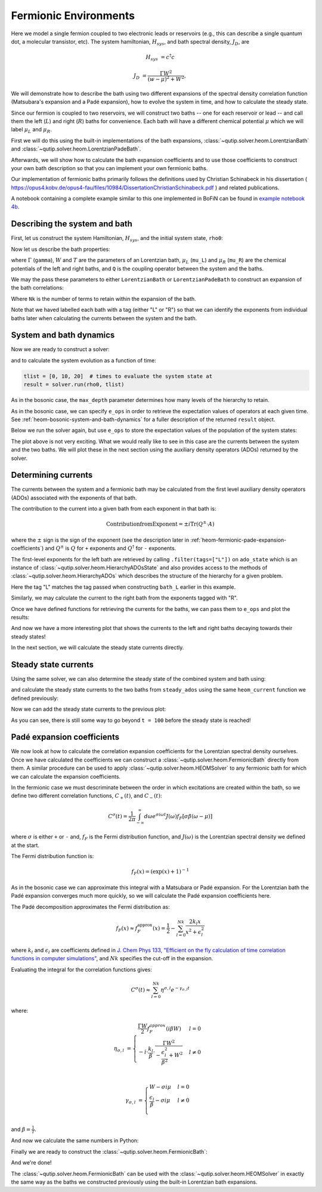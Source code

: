######################
Fermionic Environments
######################

Here we model a single fermion coupled to two electronic leads or reservoirs
(e.g.,  this can describe a single quantum dot, a molecular transistor, etc).
The system hamiltonian, :math:`H_{sys}`, and bath spectral density, :math:`J_D`,
are

.. math::

    H_{sys} &= c^{\dagger} c

    J_D &= \frac{\Gamma W^2}{(w - \mu)^2 + W^2},

We will demonstrate how to describe the bath using two different expansions
of the spectral density correlation function (Matsubara's expansion and
a Padé expansion), how to evolve the system in time, and how to calculate
the steady state.

Since our fermion is coupled to two reservoirs, we will construct two baths --
one for each reservoir or lead -- and call them the left (:math:`L`) and right
(:math:`R`) baths for convenience. Each bath will have a different chemical
potential :math:`\mu` which we will label :math:`\mu_L` and :math:`\mu_R`.

First we will do this using the built-in implementations of the bath expansions,
:class:`~qutip.solver.heom.LorentzianBath` and
:class:`~qutip.solver.heom.LorentzianPadeBath`.

Afterwards, we will show how to calculate the bath expansion coefficients and to
use those coefficients to construct your own bath description so that you can
implement your own fermionic baths.

Our implementation of fermionic baths primarily follows the definitions used by
Christian Schinabeck in his dissertation (
https://opus4.kobv.de/opus4-fau/files/10984/DissertationChristianSchinabeck.pdf
) and related publications.

A notebook containing a complete example similar to this one implemented in
BoFiN can be found in `example notebook 4b
<https://github.com/tehruhn/bofin/blob/main/examples/example-4b-fermions-single-impurity-model.ipynb>`__.


Describing the system and bath
------------------------------

First, let us construct the system Hamiltonian, :math:`H_{sys}`, and the initial
system state, ``rho0``:

.. plot::
    :context: reset
    :nofigs:

    from qutip import basis, destroy

    # The system Hamiltonian:
    e1 = 1.  # site energy
    H_sys = e1 * destroy(2).dag() * destroy(2)

    # Initial state of the system:
    rho0 = basis(2,0) * basis(2,0).dag()

Now let us describe the bath properties:

.. plot::
    :context:
    :nofigs:

    # Shared bath properties:
    gamma = 0.01   # coupling strength
    W = 1.0  # cut-off
    T = 0.025851991  # temperature
    beta = 1. / T

    # Chemical potentials for the two baths:
    mu_L = 1.
    mu_R = -1.

    # System-bath coupling operator:
    Q = destroy(2)

where :math:`\Gamma` (``gamma``), :math:`W` and :math:`T` are the parameters of
an Lorentzian bath, :math:`\mu_L` (``mu_L``) and :math:`\mu_R` (``mu_R``) are
the chemical potentials of the left and right baths, and ``Q`` is the coupling
operator between the system and the baths.

We may the pass these parameters to either ``LorentzianBath`` or
``LorentzianPadeBath`` to construct an expansion of the bath correlations:

.. plot::
    :context:
    :nofigs:

    from qutip.solver.heom import LorentzianBath
    from qutip.solver.heom import LorentzianPadeBath

    # Number of expansion terms to retain:
    Nk = 2

    # Matsubara expansion:
    bath_L = LorentzianBath(Q, gamma, W, mu_L, T, Nk, tag="L")
    bath_R = LorentzianBath(Q, gamma, W, mu_R, T, Nk, tag="R")

    # Padé expansion:
    bath_L = LorentzianPadeBath(Q, gamma, W, mu_L, T, Nk, tag="L")
    bath_R = LorentzianPadeBath(Q, gamma, W, mu_R, T, Nk, tag="R")

Where ``Nk`` is the number of terms to retain within the expansion of the
bath.

Note that we haved labelled each bath with a tag (either "L" or "R") so that
we can identify the exponents from individual baths later when calculating
the currents between the system and the bath.


System and bath dynamics
------------------------

Now we are ready to construct a solver:

.. plot::
    :context:
    :nofigs:

    from qutip.solver.heom import HEOMSolver

    max_depth = 5  # maximum hierarchy depth to retain
    options = {"nsteps": 15_000}
    baths = [bath_L, bath_R]

    solver = HEOMSolver(H_sys, baths, max_depth=max_depth, options=options)

and to calculate the system evolution as a function of time:

.. code-block:: python

    tlist = [0, 10, 20]  # times to evaluate the system state at
    result = solver.run(rho0, tlist)

As in the bosonic case, the ``max_depth`` parameter determines how many levels
of the hierarchy to retain.

As in the bosonic case, we can specify ``e_ops`` in order to retrieve the
expectation values of operators at each given time. See
:ref:`heom-bosonic-system-and-bath-dynamics` for a fuller description of
the returned ``result`` object.

Below we run the solver again, but use ``e_ops`` to store the expectation
values of the population of the system states:

.. plot::
    :context:

    # Define the operators that measure the populations of the two
    # system states:
    P11p = basis(2,0) * basis(2,0).dag()
    P22p = basis(2,1) * basis(2,1).dag()

    # Run the solver:
    tlist = np.linspace(0, 500, 101)
    result = solver.run(rho0, tlist, e_ops={"11": P11p, "22": P22p})

    # Plot the results:
    fig, axes = plt.subplots(1, 1, sharex=True, figsize=(8,8))
    axes.plot(result.times, result.e_data["11"], 'b', linewidth=2, label="P11")
    axes.plot(result.times, result.e_data["22"], 'r', linewidth=2, label="P22")
    axes.set_xlabel(r't', fontsize=28)
    axes.legend(loc=0, fontsize=12)

The plot above is not very exciting. What we would really like to see in
this case are the currents between the system and the two baths. We will plot
these in the next section using the auxiliary density operators (ADOs)
returned by the solver.


.. _heom-determining-currents:

Determining currents
--------------------

The currents between the system and a fermionic bath may be calculated from the
first level auxiliary density operators (ADOs) associated with the exponents
of that bath.

The contribution to the current into a given bath from each exponent in that
bath is:

.. math::

    \mathrm{Contribution from Exponent} = \pm i \mathrm{Tr}(Q^\pm \cdot A)

where the :math:`\pm` sign is the sign of the exponent (see the
description later in :ref:`heom-fermionic-pade-expansion-coefficients`) and
:math:`Q^\pm` is :math:`Q` for ``+`` exponents and :math:`Q^{\dagger}` for
``-`` exponents.

The first-level exponents for the left bath are retrieved by calling
``.filter(tags=["L"])`` on ``ado_state`` which is an instance of
:class:`~qutip.solver.heom.HierarchyADOsState` and also provides access to
the methods of :class:`~qutip.solver.heom.HierarchyADOs` which describes the
structure of the hierarchy for a given problem.

Here the tag "L" matches the tag passed when constructing ``bath_L`` earlier
in this example.

Similarly, we may calculate the current to the right bath from the exponents
tagged with "R".

.. plot::
    :context:
    :nofigs:

    def exp_current(aux, exp):
        """ Calculate the current for a single exponent. """
        sign = 1 if exp.type == exp.types["+"] else -1
        op = exp.Q if exp.type == exp.types["+"] else exp.Q.dag()
        return 1j * sign * (op * aux).tr()

    def heom_current(tag, ado_state):
        """ Calculate the current between the system and the given bath. """
        level_1_ados = [
            (ado_state.extract(label), ado_state.exps(label)[0])
            for label in ado_state.filter(tags=[tag])
        ]
        return np.real(sum(exp_current(aux, exp) for aux, exp in level_1_ados))

    heom_left_current = lambda t, ado_state: heom_current("L", ado_state)
    heom_right_current = lambda t, ado_state: heom_current("R", ado_state)

Once we have defined functions for retrieving the currents for the
baths, we can pass them to ``e_ops`` and plot the results:

.. plot::
    :context: close-figs

    # Run the solver (returning ADO states):
    tlist = np.linspace(0, 100, 201)
    result = solver.run(rho0, tlist, e_ops={
        "left_currents": heom_left_current,
        "right_currents": heom_right_current,
    })

    # Plot the results:
    fig, axes = plt.subplots(1, 1, sharex=True, figsize=(8,8))
    axes.plot(
        result.times, result.e_data["left_currents"], 'b',
        linewidth=2, label=r"Bath L",
    )
    axes.plot(
        result.times, result.e_data["right_currents"], 'r',
        linewidth=2, label="Bath R",
    )
    axes.set_xlabel(r't', fontsize=28)
    axes.set_ylabel(r'Current', fontsize=20)
    axes.set_title(r'System to Bath Currents', fontsize=20)
    axes.legend(loc=0, fontsize=12)

And now we have a more interesting plot that shows the currents to the
left and right baths decaying towards their steady states!

In the next section, we will calculate the steady state currents directly.


Steady state currents
---------------------

Using the same solver, we can also determine the steady state of the
combined system and bath using:

.. plot::
    :context:
    :nofigs:

    steady_state, steady_ados = solver.steady_state()

and calculate the steady state currents to the two baths from ``steady_ados``
using the same ``heom_current`` function we defined previously:

.. plot::
    :context:
    :nofigs:

    steady_state_current_left = heom_current("L", steady_ados)
    steady_state_current_right = heom_current("R", steady_ados)

Now we can add the steady state currents to the previous plot:

.. plot::
    :context: close-figs

    # Plot the results and steady state currents:
    fig, axes = plt.subplots(1, 1, sharex=True, figsize=(8,8))
    axes.plot(
        result.times, result.e_data["left_currents"], 'b',
        linewidth=2, label=r"Bath L",
    )
    axes.plot(
        result.times, [steady_state_current_left] * len(result.times), 'b:',
        linewidth=2, label=r"Bath L (steady state)",
    )
    axes.plot(
        result.times, result.e_data["right_currents"], 'r',
        linewidth=2, label="Bath R",
    )
    axes.plot(
        result.times, [steady_state_current_right] * len(result.times), 'r:',
        linewidth=2, label=r"Bath R (steady state)",
    )
    axes.set_xlabel(r't', fontsize=28)
    axes.set_ylabel(r'Current', fontsize=20)
    axes.set_title(r'System to Bath Currents (with steady states)', fontsize=20)
    axes.legend(loc=0, fontsize=12)

As you can see, there is still some way to go beyond ``t = 100`` before the
steady state is reached!


.. _heom-fermionic-pade-expansion-coefficients:

Padé expansion coefficients
---------------------------

We now look at how to calculate the correlation expansion coefficients for the
Lorentzian spectral density ourselves. Once we have calculated the coefficients
we can construct a :class:`~qutip.solver.heom.FermionicBath` directly from
them. A similar procedure can be used to apply
:class:`~qutip.solver.heom.HEOMSolver` to any fermionic bath for which we can
calculate the expansion coefficients.

In the fermionic case we must descriminate between the order in which
excitations are created within the bath, so we define two different correlation
functions, :math:`C_{+}(t)`, and :math:`C_{-}(t)`:

.. math::

    C^{\sigma}(t) = \frac{1}{2\pi} \int_{-\infty}^{\infty} d\omega e^{\sigma i \omega t} J(\omega) f_F[\sigma\beta(\omega - \mu)]

where :math:`\sigma` is either ``+`` or ``-`` and, :math:`f_F` is the Fermi
distribution function, and :math:`J(\omega)` is the Lorentzian spectral density
we defined at the start.

The Fermi distribution function is:

.. math::

    f_F (x) = (\exp(x) + 1)^{-1}

As in the bosonic case we can approximate this integral with a Matsubara or
Padé expansion. For the Lorentzian bath the Padé expansion converges much
more quickly, so we will calculate the Padé expansion coefficients here.

The Padé decomposition approximates the Fermi distribution as:

.. math::

    f_F(x) \approx f_F^{\mathrm{approx}}(x) = \frac{1}{2} - \sum_{l=0}^{Nk} \frac{2k_l x}{x^2 + \epsilon_l^2}

where :math:`k_l` and :math:`\epsilon_l` are coefficients defined in
`J. Chem Phys 133, "Efficient on the fly calculation of time correlation functions in computer simulations" <https://doi.org/10.1063/1.3491098>`_,
and :math:`Nk` specifies the cut-off in the expansion.

Evaluating the integral for the correlation functions gives:

.. math::

    C^{\sigma}(t) \approx \sum_{l=0}^{Nk} \eta^{\sigma,l} e^{-\gamma_{\sigma,l}t}

where:

.. math::

    \eta_{\sigma, l} &= \begin{cases}
        \frac{\Gamma W}{2} f_F^{approx}(i\beta W)  & l = 0\\
        -i\cdot \frac{k_l}{\beta} \cdot \frac{\Gamma W^2}{-\frac{\epsilon^2_l}{\beta^2} + W^2}  & l \neq 0\\
    \end{cases}

    \gamma_{\sigma,l} &= \begin{cases}
        W - \sigma i\mu  & l = 0\\
        \frac{\epsilon_l}{\beta} - \sigma i \mu  & l \neq 0\\
    \end{cases}

and :math:`\beta = \frac{1}{T}`.

And now we calculate the same numbers in Python:

.. plot::
    :context:
    :nofigs:

    # Imports
    from numpy.linalg import eigvalsh

    # Convenience functions and parameters:
    def deltafun(j, k):
        """ Kronecker delta function. """
        return 1.0 if j == k else 0.

    def f_approx(x, Nk):
        """ Padé approxmation to Fermi distribution. """
        f = 0.5
        for ll in range(1, Nk + 1):
            # kappa and epsilon are calculated further down
            f = f - 2 * kappa[ll] * x / (x**2 + epsilon[ll]**2)
        return f

    def kappa_epsilon(Nk):
        """ Calculate kappa and epsilon coefficients. """

        alpha = np.zeros((2 * Nk, 2 * Nk))
        for j in range(2 * Nk):
            for k in range(2 * Nk):
                alpha[j][k] = (
                    (deltafun(j, k + 1) + deltafun(j, k - 1))
                    / np.sqrt((2 * (j + 1) - 1) * (2 * (k + 1) - 1))
                )

        eps = [-2. / val for val in eigvalsh(alpha)[:Nk]]

        alpha_p = np.zeros((2 * Nk - 1, 2 * Nk - 1))
        for j in range(2 * Nk - 1):
            for k in range(2 * Nk - 1):
                alpha_p[j][k] = (
                    (deltafun(j, k + 1) + deltafun(j, k - 1))
                    / np.sqrt((2 * (j + 1) + 1) * (2 * (k + 1) + 1))
                )

        chi = [-2. / val for val in eigvalsh(alpha_p)[:Nk - 1]]

        eta_list = [
            0.5 * Nk * (2 * (Nk + 1) - 1) * (
                np.prod([chi[k]**2 - eps[j]**2 for k in range(Nk - 1)]) /
                np.prod([
                    eps[k]**2 - eps[j]**2 + deltafun(j, k) for k in range(Nk)
                ])
            )
            for j in range(Nk)
        ]

        kappa = [0] + eta_list
        epsilon = [0] + eps

        return kappa, epsilon

    kappa, epsilon = kappa_epsilon(Nk)

    # Phew, we made it to function that calculates the coefficients for the
    # correlation function expansions:

    def C(sigma, mu, Nk):
        """ Calculate the expansion coefficients for C_\sigma. """
        beta = 1. / T
        ck = [0.5 * gamma * W * f_approx(1.0j * beta * W, Nk)]
        vk = [W - sigma * 1.0j * mu]
        for ll in range(1, Nk + 1):
            ck.append(
                -1.0j * (kappa[ll] / beta) * gamma * W**2
                / (-(epsilon[ll]**2 / beta**2) + W**2)
            )
            vk.append(epsilon[ll] / beta - sigma * 1.0j * mu)
        return ck, vk

    ck_plus_L, vk_plus_L = C(1.0, mu_L, Nk)  # C_+, left bath
    ck_minus_L, vk_minus_L = C(-1.0, mu_L, Nk)  # C_-, left bath

    ck_plus_R, vk_plus_R = C(1.0, mu_R, Nk)  # C_+, right bath
    ck_minus_R, vk_minus_R = C(-1.0, mu_R, Nk)  # C_-, right bath

Finally we are ready to construct the
:class:`~qutip.solver.heom.FermionicBath`:

.. plot::
    :context:
    :nofigs:

    from qutip.solver.heom import FermionicBath

    # Padé expansion:
    bath_L = FermionicBath(Q, ck_plus_L, vk_plus_L, ck_minus_L, vk_minus_L)
    bath_R = FermionicBath(Q, ck_plus_R, vk_plus_R, ck_minus_R, vk_minus_R)

And we're done!

The :class:`~qutip.solver.heom.FermionicBath` can be used with the
:class:`~qutip.solver.heom.HEOMSolver` in exactly the same way as the baths
we constructed previously using the built-in Lorentzian bath expansions.


.. plot::
    :context: reset
    :include-source: false
    :nofigs:

    # reset the context at the end
